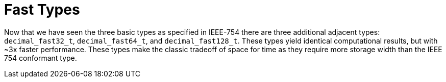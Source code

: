 ////
Copyright 2024 Matt Borland
Distributed under the Boost Software License, Version 1.0.
https://www.boost.org/LICENSE_1_0.txt
////

[#fast_types]
= Fast Types
:idprefix: fast_types_

Now that we have seen the three basic types as specified in IEEE-754 there are three additional adjacent types: `decimal_fast32_t`, `decimal_fast64_t`, and `decimal_fast128_t`.
These types yield identical computational results, but with ~3x faster performance.
These types make the classic tradeoff of space for time as they require more storage width than the IEEE 754 conformant type.


